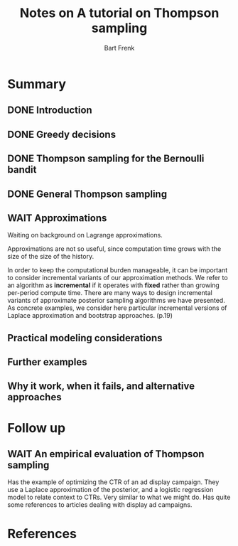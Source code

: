 #+TITLE: Notes on A tutorial on Thompson sampling
#+AUTHOR: Bart Frenk

* Summary
** DONE Introduction
CLOSED: [2018-03-20 Tue 21:28]
** DONE Greedy decisions
CLOSED: [2018-03-20 Tue 21:28]
** DONE Thompson sampling for the Bernoulli bandit
CLOSED: [2018-03-20 Tue 21:28]
** DONE General Thompson sampling
CLOSED: [2018-03-20 Tue 21:28]
** WAIT Approximations
Waiting on background on Lagrange approximations.

Approximations are not so useful, since computation time grows with the size of
the size of the history.

In order to keep the computational burden manageable, it can be important to
consider incremental variants of our approximation methods. We refer to an
algorithm as *incremental* if it operates with *fixed* rather than growing
per-period compute time. There are many ways to design incremental variants of
approximate posterior sampling algorithms we have presented. As concrete
examples, we consider here particular incremental versions of Laplace
approximation and bootstrap approaches. (p.19)

** Practical modeling considerations
** Further examples
** Why it work, when it fails, and alternative approaches

* Follow up
** WAIT An empirical evaluation of Thompson sampling
Has the example of optimizing the CTR of an ad display campaign. They use a
Laplace approximation of the posterior, and a logistic regression model to
relate context to CTRs. Very similar to what we might do. Has quite some
references to articles dealing with display ad campaigns.

* References
[1] Chapelle ea. An empirical evaluation of Thompson sampling
